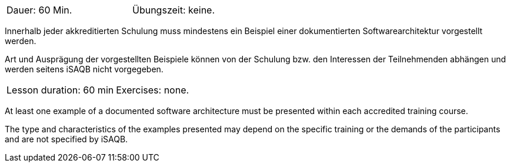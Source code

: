 
// tag::DE[]
[width=50%]
|===
| Dauer: 60 Min. | Übungszeit: keine.
|===

Innerhalb jeder akkreditierten Schulung muss mindestens ein Beispiel einer dokumentierten Softwarearchitektur vorgestellt werden.

Art und Ausprägung der vorgestellten Beispiele können von der Schulung bzw. den Interessen der Teilnehmenden abhängen und werden seitens iSAQB nicht vorgegeben.

// end::DE[]


// tag::EN[]
|===
| Lesson duration: 60 min | Exercises: none.
|===

At least one example of a documented software architecture must be presented within each accredited training course.

The type and characteristics of the examples presented may depend on the specific training or the demands of the participants and are not specified by iSAQB.

// end::EN[]

// tag::REMARK[]
// end::REMARK[]
